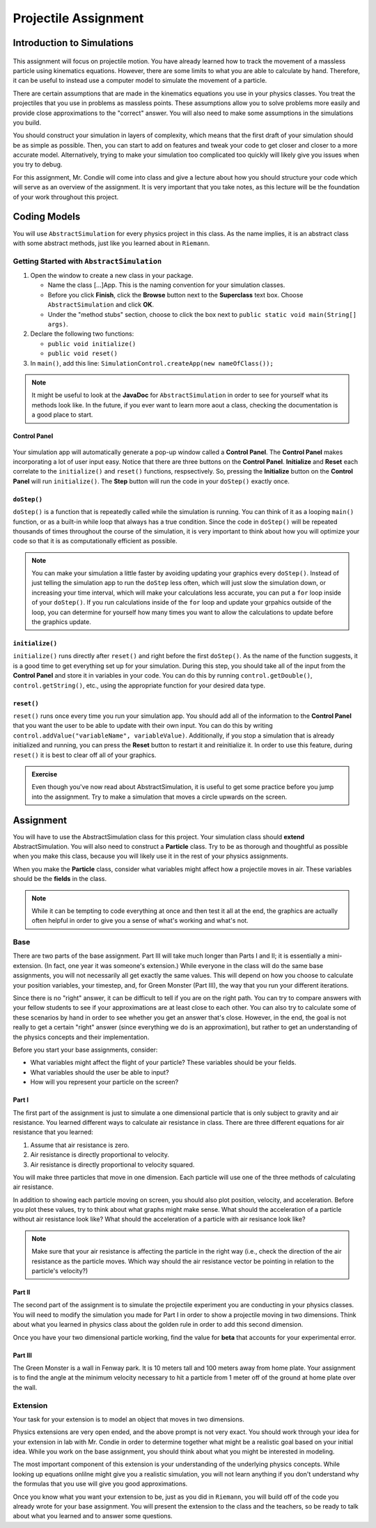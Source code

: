 Projectile Assignment
=====================

Introduction to Simulations
---------------------------

.. figure:: test3.gif
  :width: 100%
  :align: center

This assignment will focus on projectile motion. You have already learned how
to track the movement of a massless particle using kinematics equations.
However, there are some limits to what you are able to calculate by hand.
Therefore, it can be useful to instead use a computer model to simulate the
movement of a particle.

There are certain assumptions that are made in the kinematics equations you
use in your physics classes. You treat the projectiles that you use in
problems as massless points. These assumptions allow you to solve problems
more easily and provide close approximations to the "correct" answer. You will
also need to make some assumptions in the simulations you build.

You should construct your simulation in layers of complexity, which means that
the first draft of your simulation should be as simple as possible. Then, you
can start to add on features and tweak your code to get closer and closer to a
more accurate model. Alternatively, trying to make your simulation too
complicated too quickly will likely give you issues when you try to debug.

For this assignment, Mr. Condie will come into class and give a lecture about
how you should structure your code which will serve as an overview of the
assignment. It is very important that you take notes, as this lecture will be
the foundation of your work throughout this project.

Coding Models
-------------

You will use ``AbstractSimulation`` for every physics project in this class.
As the name implies, it is an abstract class with some abstract methods, just
like you learned about in ``Riemann``.

Getting Started with ``AbstractSimulation``
*******************************************

#. Open the window to create a new class in your package.

   - Name the class [...]App. This is the naming convention for your
     simulation classes.
   - Before you click **Finish**, click the **Browse** button
     next to the **Superclass** text box. Choose ``AbstractSimulation`` and
     click **OK**.
   - Under the "method stubs" section, choose to click the box next to ``public
     static void main(String[] args)``.
#. Declare the following two functions:

   - ``public void initialize()``
   - ``public void reset()``

#. In ``main()``, add this line: ``SimulationControl.createApp(new
   nameOfClass());``

.. note::
    It might be useful to look at the **JavaDoc** for ``AbstractSimulation``
    in order to see for yourself what its methods look like. In the future, if
    you ever want to learn more aout a class, checking the documentation is a
    good place to start.

Control Panel
#############

.. figure:: control-panel.svg
  :width: 50 %
  :align: center

Your simulation app will automatically generate a pop-up window called a
**Control Panel**. The **Control Panel** makes incorporating a lot of user
input easy. Notice that there are three buttons on the **Control Panel**.
**Initialize** and **Reset** each correlate to the ``initialize()`` and
``reset()`` functions, respsectively. So, pressing the **Initialize** button
on the **Control Panel** will run ``initialize()``. The **Step** button will
run the code in your ``doStep()`` exactly once.

``doStep()``
############

``doStep()`` is a function that is repeatedly called while the simulation is
running. You can think of it as a looping ``main()`` function, or as a
built-in while loop that always has a true condition. Since the code
in ``doStep()`` will be repeated thousands of times throughout the course of
the simulation, it is very important to think about how you will optimize your
code so that it is as computationally efficient as possible.

.. note::
  You can make your simulation a little faster by avoiding updating your
  graphics every ``doStep()``. Instead of just telling the simulation app to
  run the ``doStep`` less often, which will just slow the simulation down, or
  increasing your time interval, which will make your calculations less
  accurate, you can put a ``for`` loop inside of your ``doStep()``. If you run
  calculations inside of the ``for`` loop and update your grpahics outside of
  the loop, you can determine for yourself how many times you want to allow
  the calculations to update before the graphics update.


``initialize()``
################

``initialize()`` runs directly after ``reset()`` and right before the first
``doStep()``. As the name of the function suggests, it is a good time to get
everything set up for your simulation. During this step, you should take all
of the input from the **Control Panel** and store it in variables in your
code. You can do this by running ``control.getDouble()``,
``control.getString()``, etc., using the appropriate function for your desired
data type.

``reset()``
###########

``reset()`` runs once every time you run your simulation app. You should add
all of the information to the **Control Panel** that you want the user to be
able to update with their own input. You can do this by writing
``control.addValue("variableName", variableValue)``. Additionally, if you stop
a simulation that is already initialized and running, you can press the
**Reset** button to restart it and reinitialize it. In order to use this
feature, during ``reset()`` it is best to clear off all of your graphics.

.. admonition:: Exercise

    Even though you've now read about AbstractSimulation, it is useful to get
    some practice before you jump into the assignment. Try to make a
    simulation that moves a circle upwards on the screen.

Assignment
----------

You will have to use the AbstractSimulation class for this project. Your
simulation class should **extend** AbstractSimulation. You will also need to
construct a **Particle** class. Try to be as thorough and thoughtful as
possible when you make this class, because you will likely use it in the rest
of your physics assignments.

When you make the **Particle** class, consider what variables might affect how
a projectile moves in air. These variables should be the **fields** in the
class.

.. note::
  While it can be tempting to code everything at once and then test it all at
  the end, the graphics are actually often helpful in order to give you a
  sense of what's working and what's not.


Base
****

There are two parts of the base assignment. Part III will take much longer than
Parts I and II; it is essentially a mini-extension. (In fact, one year it was
someone's extension.) While everyone in the class will do the same base
assignments, you will not necessarily all get exactly the same values. This
will depend on how you choose to calculate your position variables, your
timestep, and, for Green Monster (Part III), the way that you run your
different iterations.

Since there is no "right" answer, it can be difficult to tell if you are on
the right path. You can try to compare answers with your fellow students to
see if your approximations are at least close to each other. You can also try
to calculate some of these scenarios by hand in order to see whether you get
an answer that's close. However, in the end, the goal is not really to get a
certain "right" answer (since everything we do is an approximation), but
rather to get an understanding of the physics concepts and their
implementation.

Before you start your base assignments, consider:

- What variables might affect the flight of your particle? These variables
  should be your fields.
- What variables should the user be able to input?
- How will you represent your particle on the screen?

Part I
######

The first part of the assignment is just to simulate a one dimensional
particle that is only subject to gravity and air resistance. You learned
different ways to calculate air resistance in class. There are three different
equations for air resistance that you learned:

#. Assume that air resistance is zero.
#. Air resistance is directly proportional to velocity.
#. Air resistance is directly proportional to velocity squared.

You will make three particles that move in one dimension. Each particle will
use one of the three methods of calculating air resistance.

In addition to showing each particle moving on screen, you should also plot
position, velocity, and acceleration. Before you plot these values, try to
think about what graphs might make sense. What should the acceleration of a
particle without air resistance look like? What should the acceleration of a
particle with air resisance look like?

.. note::
  Make sure that your air resistance is affecting the particle in the right
  way (i.e., check the direction of the air resistance as the particle moves.
  Which way should the air resistance vector be pointing in relation to the
  particle's velocity?)

Part II
#######

The second part of the assignment is to simulate the projectile experiment you
are conducting in your physics classes. You will need to modify the simulation
you made for Part I in order to show a projectile moving in two dimensions.
Think about what you learned in physics class about the golden rule in order
to add this second dimension.

Once you have your two dimensional particle working, find the value for
**beta** that accounts for your experimental error.


Part III
########

The Green Monster is a wall in Fenway park. It is 10 meters tall and 100
meters away from home plate. Your assignment is to find the angle at the
minimum velocity necessary to hit a particle from 1 meter off of the ground
at home plate over the wall.

Extension
*********

Your task for your extension is to model an object that moves in two
dimensions.

Physics extensions are very open ended, and the above prompt is not very
exact. You should work through your idea for your extension in lab with Mr.
Condie in order to determine together what might be a realistic goal based on
your initial idea. While you work on the base assignment, you should think
about what you might be interested in modeling.

The most important component of this extension is your understanding of the
underlying physics concepts. While looking up equations onlilne might give you
a realistic simulation, you will not learn anything if you don't understand
why the formulas that you use will give you good approximations.

Once you know what you want your extension to be, just as you did in
``Riemann``, you will build off of the code you already wrote for your base
assignment. You will present the extension to the class and the teachers, so
be ready to talk about what you learned and to answer some questions.

.. TODO: Add something about past extensions?
